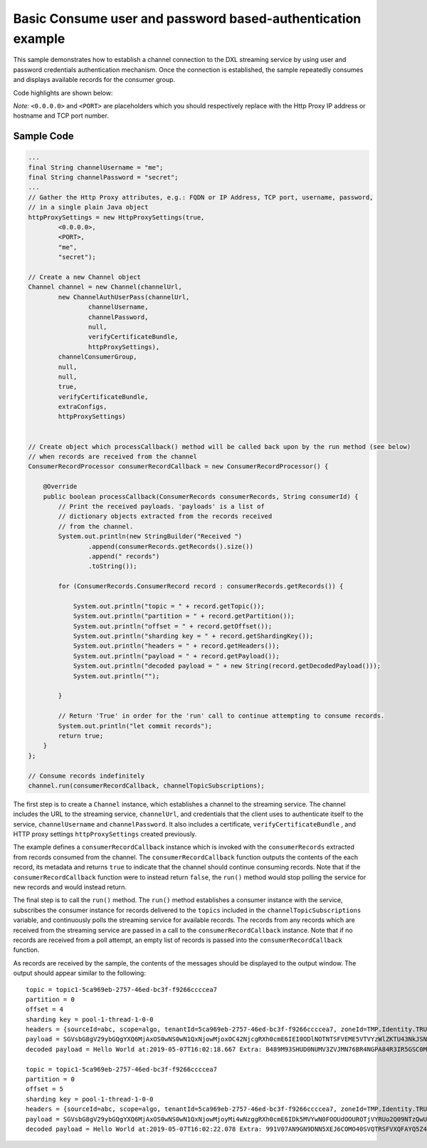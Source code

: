 Basic Consume user and password based-authentication example
============================================================

This sample demonstrates how to establish a channel connection to the
DXL streaming service by using user and password credentials
authentication mechanism. Once the connection is established, the sample
repeatedly consumes and displays available records for the consumer
group.

Code highlights are shown below:

*Note:* ``<0.0.0.0>`` and ``<PORT>`` are placeholders which you should
respectively replace with the Http Proxy IP address or hostname and TCP
port number.

Sample Code
~~~~~~~~~~~

.. code:: java

    ...
    final String channelUsername = "me";
    final String channelPassword = "secret";
    ...
    // Gather the Http Proxy attributes, e.g.: FQDN or IP Address, TCP port, username, password,
    // in a single plain Java object
    httpProxySettings = new HttpProxySettings(true,
            <0.0.0.0>,
            <PORT>,
            "me",
            "secret");

    // Create a new Channel object
    Channel channel = new Channel(channelUrl,
            new ChannelAuthUserPass(channelUrl,
                    channelUsername,
                    channelPassword,
                    null,
                    verifyCertificateBundle,
                    httpProxySettings),
            channelConsumerGroup,
            null,
            null,
            true,
            verifyCertificateBundle,
            extraConfigs,
            httpProxySettings)


    // Create object which processCallback() method will be called back upon by the run method (see below)
    // when records are received from the channel
    ConsumerRecordProcessor consumerRecordCallback = new ConsumerRecordProcessor() {

        @Override
        public boolean processCallback(ConsumerRecords consumerRecords, String consumerId) {
            // Print the received payloads. 'payloads' is a list of
            // dictionary objects extracted from the records received
            // from the channel.
            System.out.println(new StringBuilder("Received ")
                    .append(consumerRecords.getRecords().size())
                    .append(" records")
                    .toString());

            for (ConsumerRecords.ConsumerRecord record : consumerRecords.getRecords()) {

                System.out.println("topic = " + record.getTopic());
                System.out.println("partition = " + record.getPartition());
                System.out.println("offset = " + record.getOffset());
                System.out.println("sharding key = " + record.getShardingKey());
                System.out.println("headers = " + record.getHeaders());
                System.out.println("payload = " + record.getPayload());
                System.out.println("decoded payload = " + new String(record.getDecodedPayload()));
                System.out.println("");

            }

            // Return 'True' in order for the 'run' call to continue attempting to consume records.
            System.out.println("let commit records");
            return true;
        }
    };

    // Consume records indefinitely
    channel.run(consumerRecordCallback, channelTopicSubscriptions);

The first step is to create a ``Channel`` instance, which establishes a
channel to the streaming service. The channel includes the URL to the
streaming service, ``channelUrl``, and credentials that the client uses
to authenticate itself to the service, ``channelUsername`` and
``channelPassword``. It also includes a certificate,
``verifyCertificateBundle`` , and HTTP proxy settings
``httpProxySettings`` created previously.

The example defines a ``consumerRecordCallback`` instance which is
invoked with the ``consumerRecords`` extracted from records consumed
from the channel. The ``consumerRecordCallback`` function outputs the
contents of the each record, its metadata and returns ``true`` to
indicate that the channel should continue consuming records. Note that
if the ``consumerRecordCallback`` function were to instead return
``false``, the ``run()`` method would stop polling the service for new
records and would instead return.

The final step is to call the ``run()`` method. The ``run()`` method
establishes a consumer instance with the service, subscribes the
consumer instance for records delivered to the ``topics`` included in
the ``channelTopicSubscriptions`` variable, and continuously polls the
streaming service for available records. The records from any records
which are received from the streaming service are passed in a call to
the ``consumerRecordCallback`` instance. Note that if no records are
received from a poll attempt, an empty list of records is passed into
the ``consumerRecordCallback`` function.

As records are received by the sample, the contents of the messages
should be displayed to the output window. The output should appear
similar to the following:

::

    topic = topic1-5ca969eb-2757-46ed-bc3f-f9266ccccea7
    partition = 0
    offset = 4
    sharding key = pool-1-thread-1-0-0
    headers = {sourceId=abc, scope=algo, tenantId=5ca969eb-2757-46ed-bc3f-f9266ccccea7, zoneId=TMP.Identity.TRUCHATOR}
    payload = SGVsbG8gV29ybGQgYXQ6MjAxOS0wNS0wN1QxNjowMjoxOC42NjcgRXh0cmE6IEI0ODlNOTNTSFVEME5VTVYzWlZKTU43NkJSNE5HUEE4NFIzSVI1R1NDME05WTFYT1FISjMyNzhMSzY2UFpYNTg4QU42WjEyMjlKRUE4Nlg2MDhLSUxDSDczSFRSSkQyUlNKTkQ=
    decoded payload = Hello World at:2019-05-07T16:02:18.667 Extra: B489M93SHUD0NUMV3ZVJMN76BR4NGPA84R3IR5GSC0M9Y1XOQHJ3278LK66PZX588AN6Z1229JEA86X608KILCH73HTRJD2RSJND

    topic = topic1-5ca969eb-2757-46ed-bc3f-f9266ccccea7
    partition = 0
    offset = 5
    sharding key = pool-1-thread-1-0-0
    headers = {sourceId=abc, scope=algo, tenantId=5ca969eb-2757-46ed-bc3f-f9266ccccea7, zoneId=TMP.Identity.TRUCHATOR}
    payload = SGVsbG8gV29ybGQgYXQ6MjAxOS0wNS0wN1QxNjowMjoyMi4wNzggRXh0cmE6IDk5MVYwN0FOOUdOOUROTjVYRUo2Q09NTzQwU1ZRVFJTRlZYUUZBWVE1WjRFV1paME5XVkVRNElaVk5aTzlORkxRMTlKVEw2Q1lGNVJWV0RJRUpPQkM3OTM5TzBTTkQ5OFpKTVg=
    decoded payload = Hello World at:2019-05-07T16:02:22.078 Extra: 991V07AN9GN9DNN5XEJ6COMO40SVQTRSFVXQFAYQ5Z4EWZZ0NWVEQ4IZVNZO9NFLQ19JTL6CYF5RVWDIEJOBC7939O0SND98ZJMX

